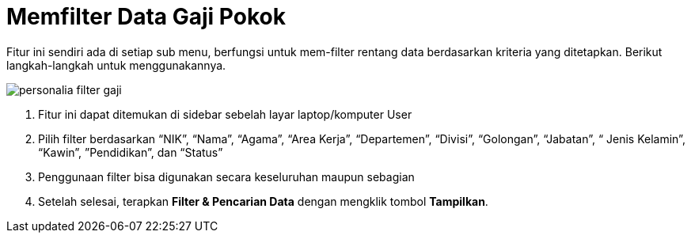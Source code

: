 = Memfilter Data Gaji Pokok

Fitur ini sendiri ada di setiap sub menu, berfungsi untuk mem-filter rentang data berdasarkan kriteria yang ditetapkan. Berikut langkah-langkah untuk menggunakannya.

image::../images-personalia/personalia-filter-gaji.png[align="center"]

1. Fitur ini dapat ditemukan di sidebar sebelah layar laptop/komputer User
2. Pilih filter berdasarkan “NIK”, “Nama”, “Agama”, “Area Kerja”, “Departemen”, “Divisi”, “Golongan”, “Jabatan”, “ Jenis Kelamin”, “Kawin”, ”Pendidikan”, dan “Status”
3. Penggunaan filter bisa digunakan secara keseluruhan maupun sebagian
4. Setelah selesai, terapkan *Filter & Pencarian Data* dengan mengklik tombol *Tampilkan*.